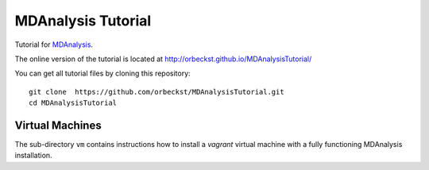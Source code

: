 =====================
 MDAnalysis Tutorial
=====================

Tutorial for MDAnalysis_.

.. _MDAnalysis: http://mdanalysis.googlecode.com

The online version of the tutorial is located at http://orbeckst.github.io/MDAnalysisTutorial/

You can get all tutorial files by cloning this repository::

  git clone  https://github.com/orbeckst/MDAnalysisTutorial.git
  cd MDAnalysisTutorial


Virtual Machines
================

The sub-directory ``vm`` contains instructions how to install a
*vagrant* virtual machine with a fully functioning MDAnalysis
installation.

